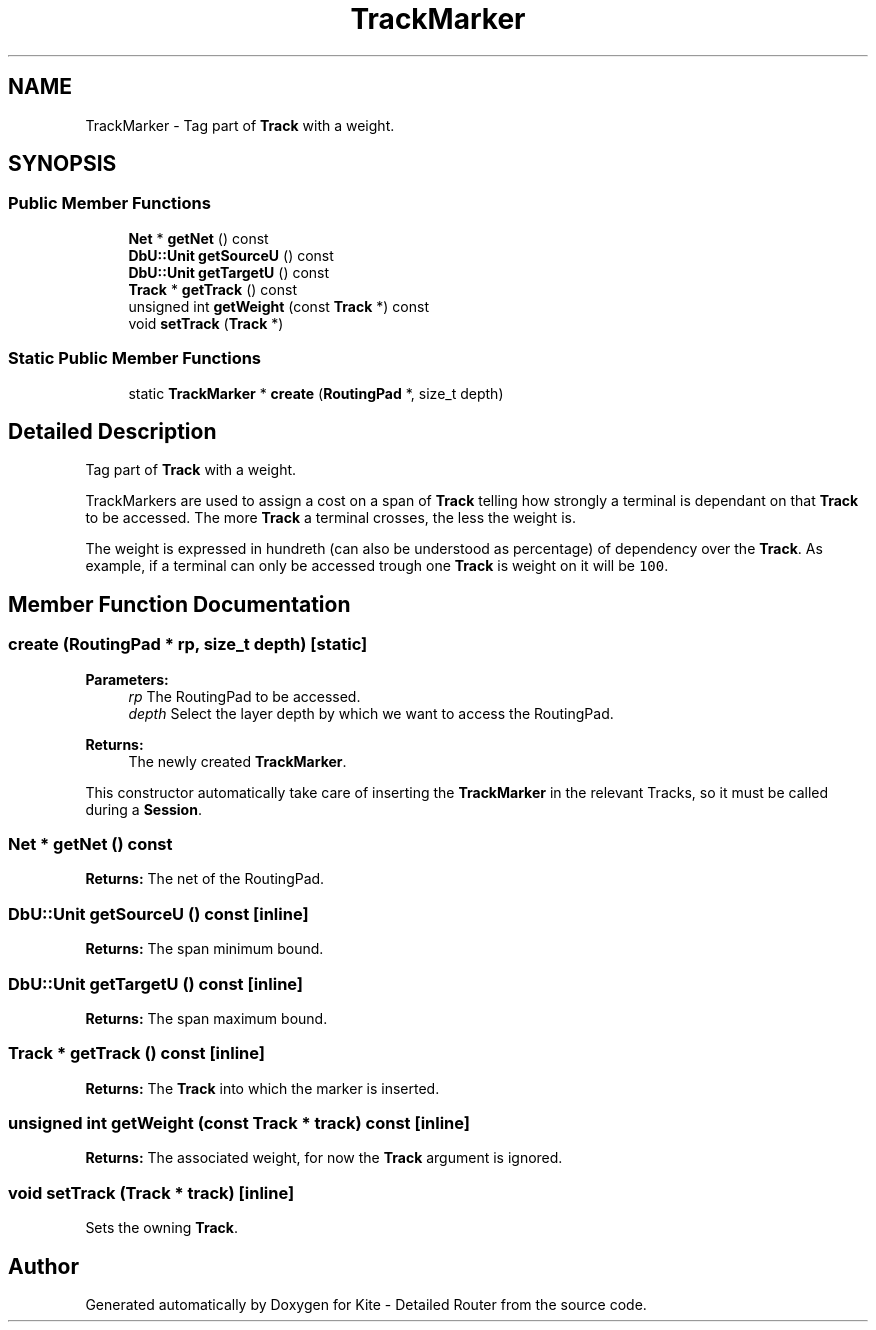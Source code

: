 .TH "TrackMarker" 3 "Fri Oct 1 2021" "Version 1.0" "Kite - Detailed Router" \" -*- nroff -*-
.ad l
.nh
.SH NAME
TrackMarker \- Tag part of \fBTrack\fP with a weight\&.  

.SH SYNOPSIS
.br
.PP
.SS "Public Member Functions"

.in +1c
.ti -1c
.RI "\fBNet\fP * \fBgetNet\fP () const"
.br
.ti -1c
.RI "\fBDbU::Unit\fP \fBgetSourceU\fP () const"
.br
.ti -1c
.RI "\fBDbU::Unit\fP \fBgetTargetU\fP () const"
.br
.ti -1c
.RI "\fBTrack\fP * \fBgetTrack\fP () const"
.br
.ti -1c
.RI "unsigned int \fBgetWeight\fP (const \fBTrack\fP *) const"
.br
.ti -1c
.RI "void \fBsetTrack\fP (\fBTrack\fP *)"
.br
.in -1c
.SS "Static Public Member Functions"

.in +1c
.ti -1c
.RI "static \fBTrackMarker\fP * \fBcreate\fP (\fBRoutingPad\fP *, size_t depth)"
.br
.in -1c
.SH "Detailed Description"
.PP 
Tag part of \fBTrack\fP with a weight\&. 

TrackMarkers are used to assign a cost on a span of \fBTrack\fP telling how strongly a terminal is dependant on that \fBTrack\fP to be accessed\&. The more \fBTrack\fP a terminal crosses, the less the weight is\&.
.PP
The weight is expressed in hundreth (can also be understood as percentage) of dependency over the \fBTrack\fP\&. As example, if a terminal can only be accessed trough one \fBTrack\fP is weight on it will be \fC100\fP\&. 
.SH "Member Function Documentation"
.PP 
.SS "create (\fBRoutingPad\fP * rp, size_t depth)\fC [static]\fP"

.PP
\fBParameters:\fP
.RS 4
\fIrp\fP The RoutingPad to be accessed\&. 
.br
\fIdepth\fP Select the layer depth by which we want to access the RoutingPad\&. 
.RE
.PP
\fBReturns:\fP
.RS 4
The newly created \fBTrackMarker\fP\&.
.RE
.PP
This constructor automatically take care of inserting the \fBTrackMarker\fP in the relevant Tracks, so it must be called during a \fBSession\fP\&. 
.SS "\fBNet\fP * getNet () const"
\fBReturns:\fP The net of the RoutingPad\&. 
.SS "\fBDbU::Unit\fP getSourceU () const\fC [inline]\fP"
\fBReturns:\fP The span minimum bound\&. 
.SS "\fBDbU::Unit\fP getTargetU () const\fC [inline]\fP"
\fBReturns:\fP The span maximum bound\&. 
.SS "\fBTrack\fP * getTrack () const\fC [inline]\fP"
\fBReturns:\fP The \fBTrack\fP into which the marker is inserted\&. 
.SS "unsigned int getWeight (const \fBTrack\fP * track) const\fC [inline]\fP"
\fBReturns:\fP The associated weight, for now the \fBTrack\fP argument is ignored\&. 
.SS "void setTrack (\fBTrack\fP * track)\fC [inline]\fP"
Sets the owning \fBTrack\fP\&. 

.SH "Author"
.PP 
Generated automatically by Doxygen for Kite - Detailed Router from the source code\&.
